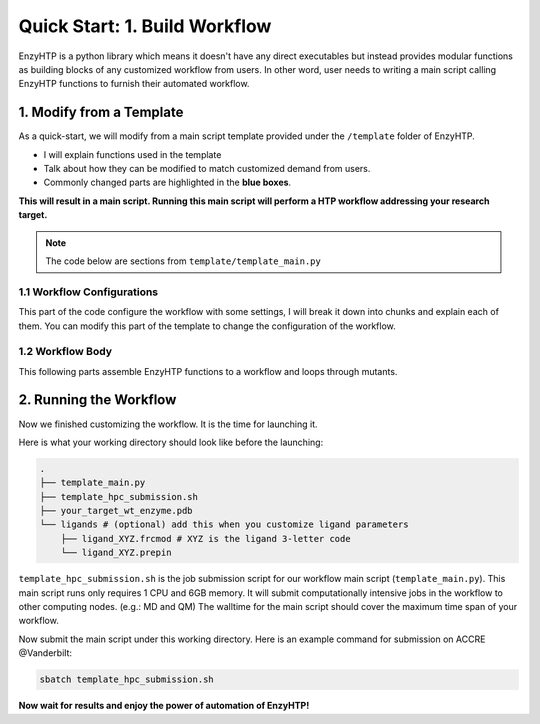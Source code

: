 ==============================================
 Quick Start: 1. Build Workflow
==============================================

EnzyHTP is a python library which means it doesn't have any
direct executables but instead provides modular functions as
building blocks of any customized workflow from users. In other
word, user needs to writing a main script calling EnzyHTP functions
to furnish their automated workflow.

1. Modify from a Template
==============================================

As a quick-start, we will modify from a main script template
provided under the ``/template`` folder of EnzyHTP.

- I will explain functions used in the template
- Talk about how they can be modified to match customized demand from users.
- Commonly changed parts are highlighted in the **blue boxes**.

**This will result in a main script. 
Running this main script will perform a HTP workflow addressing your research target.**

.. note::

    The code below are sections from ``template/template_main.py``

1.1 Workflow Configurations
------------------------------------
This part of the code configure the workflow with some settings, I will break it
down into chunks and explain each of them. You can modify this part of the template
to change the configuration of the workflow.

.. panels::

    :column: col-lg-12 col-md-12 col-sm-12 col-xs-12 p-2 text-left

    .. code:: python                                               
                                                                    
        import pickle                                              
                                                                    
        from core.clusters.accre import Accre                      
        from Class_PDB import PDB                                  
        from Class_Conf import Config                              
        from helper import write_data                              

    This import EnzyHTP functions/classes to this script. We won't 
    change anything here in our quick-start.                       

    ------------------------
    :column: col-lg-12 col-md-12 col-sm-12 col-xs-12 p-2 text-left

    .. code:: python                                                  
                                                                    
        # Configurations                                              
        ## resource of the main script                                
        Config.n_cores = 1                                            
        Config.max_core = 2000 #MB                                    
        ## Details of MD                                              
        Config.Amber.conf_equi['nstlim'] = 500000 # * 2 fs = 1 ns     
        Config.Amber.conf_prod['nstlim'] = 55000000 # * 2 fs = 110 ns 
        Config.Amber.conf_prod['ntwx'] = '50000' # * 2 fs = 0.1 ns    

    This part configures part of the workflow behavior.

    .. dropdown:: :fa:`eye,mr-1` Click to see code explanation

        The upper part configures the resource this main script would expect. They mostly only used for running python,
        MD and QM will be wrapped up and submitted to computing nodes by `ARMer@EnzyHTP <https://pubs.acs.org/doi/10.1021/acs.jcim.3c00618>`_.
        So 1 CPU and 2000 MB is enough.

        The lower part configures settings for MD simulations. (The MD settings here applies globally in this main script.)     
        Both are set by changing values of constants in the Config class.
                                                                        
        ``Config``                     
            contains general settings.
        ``Config.Amber``               
            contains Amber specific settings.
        ``Config.Amber.conf_prod``     
            is a dictionary that contains settings of the production run of the MD. (those would appears in your .in files)
            You can find settings of other MD steps (min, heat, equi) using the same naming convention.
    
    .. note::

        **Where to modify? (Examples)**

        - change the length of the MD by changing to ``Config.Amber.conf_prod['nstlim'] = 10000``
        - change the temperature of the MD by adding

            .. code::
            
                Config.Amber.conf_prod['temp0'] = '400.0'
                Config.Amber.conf_equi['temp0'] = '400.0'
                Config.Amber.conf_heat['temp0'] = '400.0'

        - change the solvation box of the MD by adding

            .. code::
            
                Config.Amber.box_type = 'box' # default: oct
                Config.Amber.box_size = 20 # default: 10

    ------------------------
    :column: col-lg-12 col-md-12 col-sm-12 col-xs-12 p-2 text-left

    .. code:: python                                                  
                                                                    
        # Input                                                       
        mutants = [                                                   
            ['AA9R', 'NA22K'],                                        
            ['VA127D', 'YA128D'],                                     
            ['RA163L']                                                
        ]                                                             
        wt_pdb = "KE_07_R7_2_S.pdb"                                   
        # Output                                                      
        data_output_path_pickle = './mutant_property.pickle'          
        data_output_path_dat = './mutant_property.dat'                

    This part contains the overall input of the high-throughput workflow.

    .. dropdown:: :fa:`eye,mr-1` Click to see code explanation

        ``mutants``
            set a list of mutants of interest. Each mutant is described by a list of flags specifying mutations.
            They conform a format of ``XA##Y`` which A is the chain id. (if omitting the chain id, it will using chain A as default.)
        ``wt_pdb``
            set path of the PDB file contaning the wild-type structure. This structure needs to be a structure that contains
            **no missing parts (except for the hydrogens), no wrong parts, and no redundant parts (except water).** (There will be less requirements for this input
            in the next version of EnzyHTP with the new architecture and the docking module.)                         
        ``data_output_path_pickle``
            set path for the output data. (when using pickle, see the comment in later section)
        ``data_output_path_dat``
            set path for the output data. (when using just text)

    .. note::

        **Where to modify? (Examples)**

        - apply your actual research target by changing ``mutants = ['YOUR_MUTANT_1', 'YOUR_MUTANT_2']`` and ``wt_pdb = 'a_different_enzyme.pdb'``


1.2 Workflow Body
------------------------------------
This following parts assemble EnzyHTP functions to a workflow and loops through mutants.

.. panels::

    :column: col-lg-12 col-md-12 col-sm-12 col-xs-12 p-2 text-left

    .. code:: python                                                  
                                                                    
        def main():
            for mut in mutants:        
            # Prepare
                pdb_obj = PDB(wt_pdb, wk_dir=f"./mutation_{'_'.join(mut)}")
                pdb_obj.rm_wat()
                pdb_obj.rm_allH()
                pdb_obj.get_protonation(if_prt_ligand=0)

    This 1st part prepares the enzyme.

    .. dropdown:: :fa:`eye,mr-1` Click to see code explanation

        .. note::

            In the old architecture of EnzyHTP, the code is centered around the PDB class. It represents the PDB file
            of your current structure of operation. Changes to the structure will create a new PDB file and associate
            with the PDB object by ``pdb_obj.path``. A Structure object can be generated on demand by ``pdb_obj.get_stru()``.
            This design is entirely changed in the new architecture. EnzyHTP will center around the Structure class in the next
            version. (Expecting it next spring.)

        For each mutant in mutants of interest, we first create a PDB object using the wild-type pdb. In PDB():
    
        ``wk_dir``
            allows you to set sub-directories for each mutant. In the template it is named by putting the
            flag of the mutations together using ``join``.

        Then, the ``rm_wat()`` method removes water and counter ions.
        And ``rm_allH()`` method removes all the hydrogens in the structure in case there are wrong
        ones. By default, it won't remove those on the ligand. Finally, ``get_protonation()`` protonate the
        structure with correct protonation state.

        ``if_prt_ligand``
            set if you want to also protonate the ligand. It is turned off by default since you may want to have absolute control
            of the protonate states on your ligand in most of the time.

    ------------------------
    :column: col-lg-12 col-md-12 col-sm-12 col-xs-12 p-2 text-left

    .. code:: python                                                  
                                                                    
        # Mutation
                pdb_obj.Add_MutaFlag(mut)
                pdb_obj.PDB2PDBwLeap()
                ## use minimization to relax the crude initial mutant structure
                pdb_obj.PDB2FF(local_lig=0, ifsavepdb=1)
                pdb_obj.PDBMin(cycle=20000,
                            engine='Amber_CPU', 
                            if_cluster_job=1,
                            cluster=Accre(),
                            period=180,
                            res_setting={'node_cores': '24',
                                            'mem_per_core' : '3G',
                                            'account':'xxx'} )
                pdb_obj.rm_wat()
                ## protonation perturbed by mutations
                pdb_obj.rm_allH()
                pdb_obj.get_protonation(if_prt_ligand=0)

    This 2st part mutate the enzyme. (still in the loop)

    .. dropdown:: :fa:`eye,mr-1` Click to see code explanation

        For each prepared PDB object, we use ``Add_MutaFlag()`` to assign the mutation we want to investigate.
        You can also replace mut with ``r`` to generate random mutations.

        .. note::

            In the next version of EnzyHTP, we developed a
            `more powerful way <https://github.com/ChemBioHTP/EnzyHTP/blob/29071a4fa6840f446ca40e0ec49b98dcf8b189f5/enzy_htp/mutation/api.py#L67>`_
            that allows you to assign a set of target mutants.
        
        | ``PDB2PDBwLeap()`` deploy the mutant structure to the PDB object.
        | ``PDB2FF()`` solve the system and generate Amber parameter files based on the PDB for the following MM minimization.

            ``local_lig``
                specifies whether always regenerate the parameter for the ligand or generate only once for each ligand.
                By default it is False and it creates a ligand/ folder under the same folder as you run this main script (the parent directory
                of all mutant sub-directories) and frcmod and prepin files will be generated (once for each unique ligand name) and shared in this
                folder by all mutants.
                It also allows you to costomize your own ligand (say it names "XYZ") parameter files by just putting 2 files
                named ``ligand_XYZ.prepin`` and ``ligand_XYZ.frcmod``.

        | ``PDBMin()`` runs a MM minimization to relax possible bad contacts from mutations. In this method:

            ``cycle``
                specifies the number of minimization steps.
            ``engine``
                specifies the minimization engine. 
                (only Amber_CPU and Amber_GPU is supported here. using GPU is not recommanded here 
                due to the illegal memory problem brought by potential large forces from bad contact.)
            ``if_cluster_job``
                specifies the minimization will by submitted to another computing node.
            
            (following commands are only used when if_cluster_job=1)

            ``cluster``
                provide the information of the cluster. The information is wrapped up as a ClusterInterface class.
                Take a 1-time effort and make one for your local HPC by fullfilling requests from `ClusterInterface <https://github.com/ChemBioHTP/EnzyHTP/blob/47f733b994fd3b96b3aff6f4d0174a9718da6617/core/clusters/_interface.py#L11>`_ 
                You can use the `Accre <https://github.com/ChemBioHTP/EnzyHTP/blob/master/core/clusters/accre.py>`_ class as reference. (Note that there are some optional methods defined in the Accre class)
                
                `Here is a tutorial of steps to support your local cluster. <qkst_cluster.html>`_

            ``period``
                the time period that EnzyHTP will check for the completion of the job.

            ``res_setting``
                set the resource requesting from the cluster. Check available keys from `here <https://github.com/ChemBioHTP/EnzyHTP/blob/47f733b994fd3b96b3aff6f4d0174a9718da6617/core/clusters/_interface.py#L49>`_

        | ``rm_wat()`` removes waters from the minimization.
        | ``rm_allH()`` removes all the hydrogens.
        | ``get_protonation()`` protonates the enzyme again considering it perturbed by mutations.

    .. note::

        **Where to modify? (Examples)**

        - Support your local cluster by changing ``cluster = Name_of_your_cluster()`` (`The Tutorial of supporting your local cluster. <qkst_cluster.html>`_)
        - For Accre user, use a real account by changing ``'account':'your_real_account_name'``
        - You can also remove this whole section if you don't want to do mutation.

    ------------------------
    :column: col-lg-12 col-md-12 col-sm-12 col-xs-12 p-2 text-left

    .. code:: python                                                  
                                                                    
        # MD sampling
                pdb_obj.PDB2FF(local_lig=0, ifsavepdb=1)
                pdb_obj.PDBMD(engine='Amber_GPU', 
                            if_cluster_job=1,
                            cluster=Accre(),
                            period=600,
                            res_setting={'account':'xxx'} )
                ## sample from traj (.nc file)
                pdb_obj.nc2mdcrd(start=101,step=10)

    This 3rd part sample a geometrical ensemble for the enzyme. (still in the loop)

    .. dropdown:: :fa:`eye,mr-1` Click to see code explanation

        For each mutated PDB object, we use ``PDB2FF()`` to solve the system and generate Amber parameter files. (explained in the 2nd part)
        We also saved the solvated pdb by ``ifsavepdb=1`` here to record the very input structure of MD.

        We then run a MD simulation with ``PDBMD()`` it is also configured to be submitted to queue as explained above in ``PDBMin()``.

        After MD finishes, we sample snapshots from MD using ``nc2mdcrd()``. You can specify the start and end frame as well as stepsize or total frames.
        See details here `<https://github.com/ChemBioHTP/EnzyHTP/blob/47f733b994fd3b96b3aff6f4d0174a9718da6617/Class_PDB.py#L2370>`_

    .. note::

        **Where to modify? (Examples)**

        - support your local cluster by changing ``cluster = Name_of_your_cluster()`` (`The Tutorial of supporting your local cluster. <qkst_cluster.html>`_)
        - for Accre user, use a real account by changing ``'account':'your_real_account_name'``

    ------------------------
    :column: col-lg-12 col-md-12 col-sm-12 col-xs-12 p-2 text-left

    .. code:: python                                                  
                                                                    
        # QM Cluster
                atom_mask = ':101,254'
                g_route = '# pbe1pbe/def2SVP nosymm'
                pdb_obj.PDB2QMCluster(  atom_mask, 
                                        g_route=g_route,
                                        ifchk=1,
                                        if_cluster_job=1, 
                                        cluster=Accre(), 
                                        job_array_size=20,
                                        period=120,
                                        res_setting={'account':'xxx'} )
                pdb_obj.get_fchk(keep_chk=0)

    This 4th part calculate wavefunction for active site of the enzyme using QM. (still in the loop)

    .. dropdown:: :fa:`eye,mr-1` Click to see code explanation

        The MD simulation will add trajectory as a property into the pdb object ``pdb_obj.mdcrd``, we use ``PDB2QMCluster()`` to calculate QM for
        a QM cluster. This QM cluster is defined by
        
        ``atom_mask``
            the pseudo-amber-style masking for the QM cluster region. (only support residue selection for this old version.)
        ``g_route``
            the exact line that will be in the gaussain input file specifying the level of theory.

        The ``PDB2QMCluster()`` method is also running QM on other computing nodes like mentioned in PDBMin() in the 2nd section.

        After QM, we use ``get_fchk()`` to generate readable wavefunction files.

        .. note::
            The QM interface and the selection syntax in atom_mask is entirely changed in the new architecture. We use pymol as the selection engine
            now so it follows the pymol syntax with the full pymol structure selection power.

    .. note::

        **Where to modify? (Examples)**

        - support your local cluster by changing ``cluster = Name_of_your_cluster()`` (`The Tutorial of supporting your local cluster. <qkst_cluster.html>`_)
        - for Accre user, use a real account by changing ``'account':'your_real_account_name'``
        - change QM region by changing ``atom_mask = ':123,456,789'`` 
        - change QM level of theory by changing ``g_route = '# b3lyp/def2svp em=gd3bj nosymm'`` Note that ``nosymm`` is always needed.
        - You can also remove this whole section if you don't want to do QM.

    ------------------------
    :column: col-lg-12 col-md-12 col-sm-12 col-xs-12 p-2 text-left

    .. code:: python                                                  
                                                                    
        # --- Analysis ---
                pdb_obj.get_stru()
                # targeting C-I bond
                a1 = int(pdb_obj.stru.ligands[0].CAE)
                a2 = int(pdb_obj.stru.ligands[0].H2)
                a1qm = pdb_obj.qm_cluster_map[str(a1)]
                a2qm = pdb_obj.qm_cluster_map[str(a2)]
                # Field Strength (MM)
                e_atom_mask = ':1-100,102-253'
                e_list = pdb_obj.get_field_strength(
                    e_atom_mask,
                    a1=a1, a2=a2, bond_p1='center') 
                # Bond Dipole Moment (QM)
                dipole_list = PDB.get_bond_dipole(pdb_obj.qm_cluster_fchk, a1qm, a2qm)

                # SASA ratio
                mask_sasa = ":9,11,48,50,101,128,201,202,222"
                mask_pro = ":1-253"
                mask_sub = ":254"
                sasa_ratio = PDB.get_sasa_ratio(str(pdb_obj.prmtop_path), str(pdb_obj.mdcrd), 
                                                mask_pro, mask_sasa, mask_sub)

    This 5th part calculate all kinds of properties for each mutant. (still in the loop)

    .. dropdown:: :fa:`eye,mr-1` Click to see code explanation

        With the model generated by QM and MM, we calculate enzyme's internal electric field strength (``get_field_strength``),
        the reacting bond dipole moment (``get_bond_dipole``), and the substrate positing index (or SASA ratio) (``get_sasa_ratio``).
        Note that we use ``get_stru()`` to update the topology to the latest one before MD.

        Most of the code are self-explaining in this part. I will explain for:
        
        ``a1 = int(pdb_obj.stru.ligands[0].CAE)``
            This gets the atomic index of the "CAE" atom in the substrate. The index is access in a pythonic way.
        ``a1qm = pdb_obj.qm_cluster_map[str(a1)]``
            This converts the atom index of a1 in the PDB to the atom index of a1 in the gaussain input/output file.
        ``e_atom_mask``
            This defines the region that EnzyHTP use to calculate the electric field strength.
        ``mask_sasa, mask_pro, mask_sub``
            These masks are the only masks that support the full Amber masking syntax.

    .. note::

        **Where to modify? (Examples)**

        - keep only functions that calculate the properties your want.
        - add functions to calculate other properties like 

            .. code::

                # MMPBSA
                ligand_mask = ":902"
                mmpbsa_result_dict = pdb_obj.get_mmpbsa_binding(
                    ligand_mask,
                    cluster=Accre(),
                    res_setting = {'account':'yang_lab'})

    ------------------------
    :column: col-lg-12 col-md-12 col-sm-12 col-xs-12 p-2 text-left

    .. code:: python                                                  
                                                                    
        # Output (choose one of the two)
                # write output (python style)
                result = {
                    'mutant':pdb_obj.MutaFlags,
                    'field_strength': e_list,
                    'bond_dipole': dipole_list,
                    'sasa_ratio': sasa_ratio,
                    'traj': pdb_obj.mdcrd,
                    }
                with open(data_output_path_pickle, "ab") as of:
                    pickle.dump(result, of)

                # write output (readable style)
                write_data(
                    pdb_obj.MutaFlags, 
                    {
                    'field_strength': e_list,
                    'bond_dipole': dipole_list,
                    'sasa_ratio': sasa_ratio,
                    'traj': pdb_obj.mdcrd,
                    },
                    data_output_path_dat)

    This 6th part save our results for each mutant to the output file (still in the loop)

    You can choose between 2 styles: **pickle** or **readable**. If you don't know what pickle is, choose
    readable. You need to delete or comment out the other one after choosing. (otherwise it will save both)

    This will save the data in a file that **you specified at the beginning**. Both are python friendly that
    you can use python to further plot/analyze the data


2. Running the Workflow
==============================================
Now we finished customizing the workflow. It is the time for launching it.

Here is what your working directory should look like before the launching:

.. code:: bash

    .
    ├── template_main.py
    ├── template_hpc_submission.sh
    ├── your_target_wt_enzyme.pdb
    └── ligands # (optional) add this when you customize ligand parameters
        ├── ligand_XYZ.frcmod # XYZ is the ligand 3-letter code
        └── ligand_XYZ.prepin

``template_hpc_submission.sh`` is the job submission script for our workflow main script (``template_main.py``). This main script runs only requires 1 CPU and 6GB memory.
It will submit computationally intensive jobs in the workflow to other computing nodes. (e.g.: MD and QM) 
The walltime for the main script should cover the maximum time span of your workflow.

.. dropdown:: :fa:`eye,mr-1` **Do this** if you are NOT in Vanderbilt...

    You may also need to modify the ``template_hpc_submission.sh`` to match with your local cluster. Here are some instructions:

    In ``template_hpc_submission.sh``:

    1. Change ``line 1-10`` (resource settings) to match your local cluster's scheduler syntax. (checkout the submission script you normally use)
    2. Change ``line 12-24`` (environment settings) to match your local environmental setting (e.g.: how you normally load Gaussian, AmberTool, and Multiwfn)

.. dropdown:: :fa:`eye,mr-1` **Do this** if you are in Vanderbilt...

    In ``template_hpc_submission.sh``:

    1. Change ``xxx`` in ``line 3`` to a valid value. (e.g.: yang_lab)
    2. Change ``EFdesMD`` in ``line 2`` to a customized name for your workflow
    3. Change the path of conda ``line 22`` and the path of EnzyHTP ``line 24`` to match your own paths

Now submit the main script under this working directory. Here is an example command for submission on ACCRE @Vanderbilt:

.. code:: bash

    sbatch template_hpc_submission.sh

**Now wait for results and enjoy the power of automation of EnzyHTP!**
